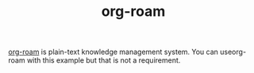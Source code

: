 #+TITLE: org-roam

[[https://github.com/org-roam/org-roam][org-roam]] is plain-text knowledge management system. You can
useorg-roam with this example but that is not a requirement.
